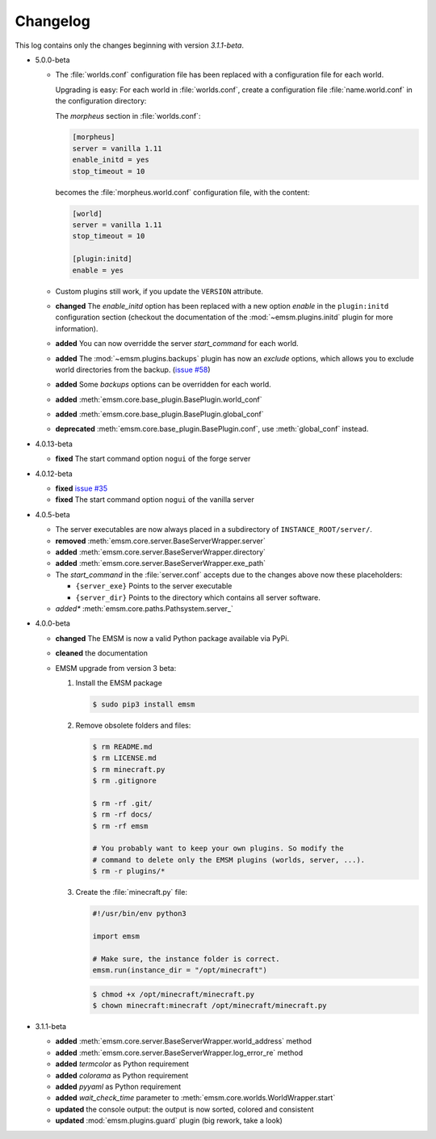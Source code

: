 .. _changelog:

Changelog
=========

This log contains only the changes beginning with version *3.1.1-beta*.

*   5.0.0-beta

    *   The :file:`worlds.conf` configuration file has been replaced with a
        configuration file for each world.

        Upgrading is easy: For each world in :file:`worlds.conf`, create a
        configuration file :file:`name.world.conf` in the configuration
        directory:

        The *morpheus* section in :file:`worlds.conf`:

        .. code-block:: ini

            [morpheus]
            server = vanilla 1.11
            enable_initd = yes
            stop_timeout = 10

        becomes the :file:`morpheus.world.conf` configuration file, with the
        content:

        .. code-block:: ini

            [world]
            server = vanilla 1.11
            stop_timeout = 10

            [plugin:initd]
            enable = yes

    *   Custom plugins still work, if you update the ``VERSION``
        attribute.

    *   **changed** The *enable_initd* option has been replaced with a new
        option *enable* in the ``plugin:initd`` configuration section
        (checkout the documentation of the :mod:`~emsm.plugins.initd` plugin
        for more information).

    *   **added** You can now overridde the server *start_command* for each
        world.

    *   **added** The :mod:`~emsm.plugins.backups` plugin has now an *exclude*
        options, which allows you to exclude world directories from the backup.
        (`issue #58 <https://github.com/benediktschmitt/emsm/issues/58>`_)

    *   **added** Some *backups* options can be overridden for each world.

    *   **added** :meth:`emsm.core.base_plugin.BasePlugin.world_conf`
    *   **added** :meth:`emsm.core.base_plugin.BasePlugin.global_conf`
    *   **deprecated** :meth:`emsm.core.base_plugin.BasePlugin.conf`,
        use :meth:`global_conf` instead.

*   4.0.13-beta

    *   **fixed** The start command option ``nogui`` of the forge server

*   4.0.12-beta

    *   **fixed** `issue #35 <https://github.com/benediktschmitt/emsm/issues/35>`_
    *   **fixed** The start command option ``nogui`` of the vanilla server

*   4.0.5-beta

    *   The server executables are now always placed in a subdirectory of
        ``INSTANCE_ROOT/server/``.
    *   **removed** :meth:`emsm.core.server.BaseServerWrapper.server`
    *   **added**   :meth:`emsm.core.server.BaseServerWrapper.directory`
    *   **added**   :meth:`emsm.core.server.BaseServerWrapper.exe_path`
    *   The *start_command* in the :file:`server.conf` accepts due to the
        changes above now these placeholders:

        *   ``{server_exe}``    Points to the server executable
        *   ``{server_dir}``    Points to the directory which contains all
            server software.
    *   *added**    :meth:`emsm.core.paths.Pathsystem.server_`

*   4.0.0-beta

    *   **changed** The EMSM is now a valid Python package available via PyPi.
    *   **cleaned** the documentation
    *   EMSM upgrade from version 3 beta:

        #.  Install the EMSM package

            .. code-block:: bash

                $ sudo pip3 install emsm

        #.  Remove obsolete folders and files:

            .. code-block:: bash

                $ rm README.md
                $ rm LICENSE.md
                $ rm minecraft.py
                $ rm .gitignore

                $ rm -rf .git/
                $ rm -rf docs/
                $ rm -rf emsm

                # You probably want to keep your own plugins. So modify the
                # command to delete only the EMSM plugins (worlds, server, ...).
                $ rm -r plugins/*

        #.  Create the :file:`minecraft.py` file:

            .. code-block:: python

                #!/usr/bin/env python3

                import emsm

                # Make sure, the instance folder is correct.
                emsm.run(instance_dir = "/opt/minecraft")

            .. code-block:: bash

                $ chmod +x /opt/minecraft/minecraft.py
                $ chown minecraft:minecraft /opt/minecraft/minecraft.py

*   3.1.1-beta

    *   **added**   :meth:`emsm.core.server.BaseServerWrapper.world_address` method
    *   **added**   :meth:`emsm.core.server.BaseServerWrapper.log_error_re` method
    *   **added**   *termcolor* as Python requirement
    *   **added**   *colorama* as Python requirement
    *   **added**   *pyyaml* as Python requirement
    *   **added**   *wait_check_time* parameter to
        :meth:`emsm.core.worlds.WorldWrapper.start`
    *   **updated** the console output: the output is now sorted, colored and
        consistent
    *   **updated** :mod:`emsm.plugins.guard` plugin (big rework, take a look)
